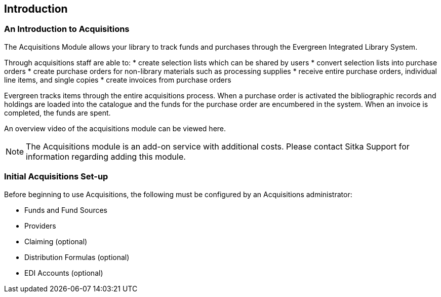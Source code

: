 Introduction
------------

An Introduction to Acquisitions
~~~~~~~~~~~~~~~~~~~~~~~~~~~~~~~

The Acquisitions Module allows your library to track funds and purchases through the Evergreen Integrated Library System.

Through acquisitions staff are able to:
* create selection lists which can be shared by users
* convert selection lists into purchase orders
* create purchase orders for non-library materials such as processing supplies
* receive entire purchase orders, individual line items, and single copies
* create invoices from purchase orders

Evergreen tracks items through the entire acquisitions process. When a purchase order is activated the bibliographic records and holdings are loaded into the catalogue and the funds for the purchase order are encumbered in the system. When an invoice is completed, the funds are spent.

An overview video of the acquisitions module can be viewed here.

NOTE: The Acquisitions module is an add-on service with additional costs. Please contact Sitka Support for information regarding adding this module.

Initial Acquisitions Set-up
~~~~~~~~~~~~~~~~~~~~~~~~~~~

Before beginning to use Acquisitions, the following must be configured by an Acquisitions administrator:

* Funds and Fund Sources
* Providers
* Claiming (optional)
* Distribution Formulas (optional)
* EDI Accounts (optional)
